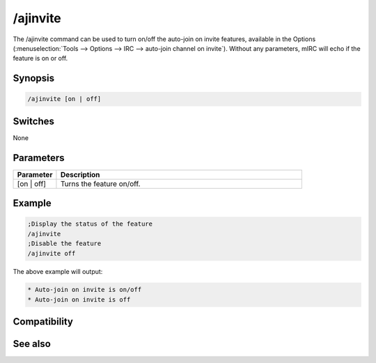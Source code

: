/ajinvite
=========

The /ajinvite command can be used to turn on/off the auto-join on invite features, available in the Options (:menuselection:`Tools --> Options --> IRC --> auto-join channel on invite`). Without any parameters, mIRC will echo if the feature is on or off.

Synopsis
--------

.. code:: text

    /ajinvite [on | off]

Switches
--------

None

Parameters
----------

.. list-table::
    :widths: 15 85
    :header-rows: 1

    * - Parameter
      - Description
    * - [on | off]
      - Turns the feature on/off.

Example
-------

.. code:: text

    ;Display the status of the feature
    /ajinvite
    ;Disable the feature
    /ajinvite off

The above example will output:

.. code:: text

    * Auto-join on invite is on/off
    * Auto-join on invite is off

Compatibility
-------------

.. compatibility:: 5.5

See also
--------